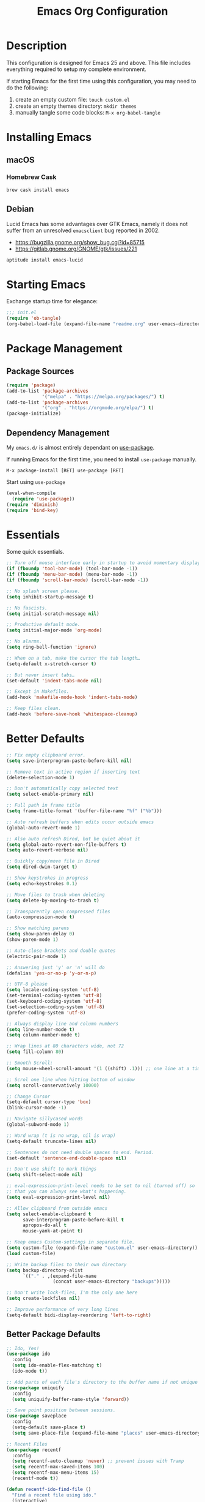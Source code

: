 #+TITLE: Emacs Org Configuration
#+OPTIONS: ':true *:true num:nil
* Description
  This configuration is designed for Emacs 25 and above. This file
  includes everything required to setup my complete environment.

  If starting Emacs for the first time using this configuration, you
  may need to do the following:
  1. create an empty custom file: =touch custom.el=
  2. create an empty themes directory: =mkdir themes=
  3. manually tangle some code blocks: =M-x org-babel-tangle=

  [[file:screenshot.png]]

* Installing Emacs
** macOS
*** Homebrew Cask
    #+BEGIN_SRC sh
      brew cask install emacs
    #+END_SRC

** Debian
   Lucid Emacs has some advantages over GTK Emacs, namely it does
   not suffer from an unresolved =emacsclient= bug reported in 2002.
   - [[https://bugzilla.gnome.org/show_bug.cgi?id=85715]]
   - [[https://gitlab.gnome.org/GNOME/gtk/issues/221]]

   #+BEGIN_SRC sh
     aptitude install emacs-lucid
   #+END_SRC

* Starting Emacs
  Exchange startup time for elegance:
  #+BEGIN_SRC emacs-lisp :tangle init.el
    ;;; init.el
    (require 'ob-tangle)
    (org-babel-load-file (expand-file-name "readme.org" user-emacs-directory))
  #+END_SRC

* Package Management
** Package Sources
   #+BEGIN_SRC emacs-lisp
     (require 'package)
     (add-to-list 'package-archives
                  '("melpa" . "https://melpa.org/packages/") t)
     (add-to-list 'package-archives
                  '("org" . "https://orgmode.org/elpa/") t)
     (package-initialize)
   #+END_SRC

** Dependency Management
   My =emacs.d/= is almost entirely dependant on [[https://github.com/jwiegley/use-package][use-package]].

   If running Emacs for the first time, you need to install =use-package= manually.
   #+BEGIN_SRC text
     M-x package-install [RET] use-package [RET]
   #+END_SRC

   Start using =use-package=
   #+BEGIN_SRC emacs-lisp
  (eval-when-compile
    (require 'use-package))
  (require 'diminish)
  (require 'bind-key)
   #+END_SRC

* Essentials
  Some quick essentials.
  #+BEGIN_SRC emacs-lisp
    ;; Turn off mouse interface early in startup to avoid momentary display.
    (if (fboundp 'tool-bar-mode) (tool-bar-mode -1))
    (if (fboundp 'menu-bar-mode) (menu-bar-mode -1))
    (if (fboundp 'scroll-bar-mode) (scroll-bar-mode -1))

    ;; No splash screen please.
    (setq inhibit-startup-message t)

    ;; No fascists.
    (setq initial-scratch-message nil)

    ;; Productive default mode.
    (setq initial-major-mode 'org-mode)

    ;; No alarms.
    (setq ring-bell-function 'ignore)

    ;; When on a tab, make the cursor the tab length…
    (setq-default x-stretch-cursor t)

    ;; But never insert tabs…
    (set-default 'indent-tabs-mode nil)

    ;; Except in Makefiles.
    (add-hook 'makefile-mode-hook 'indent-tabs-mode)

    ;; Keep files clean.
    (add-hook 'before-save-hook 'whitespace-cleanup)
  #+END_SRC

* Better Defaults
  #+BEGIN_SRC emacs-lisp
    ;; Fix empty clipboard error.
    (setq save-interprogram-paste-before-kill nil)

    ;; Remove text in active region if inserting text
    (delete-selection-mode 1)

    ;; Don't automatically copy selected text
    (setq select-enable-primary nil)

    ;; Full path in frame title
    (setq frame-title-format '(buffer-file-name "%f" ("%b")))

    ;; Auto refresh buffers when edits occur outside emacs
    (global-auto-revert-mode 1)

    ;; Also auto refresh Dired, but be quiet about it
    (setq global-auto-revert-non-file-buffers t)
    (setq auto-revert-verbose nil)

    ;; Quickly copy/move file in Dired
    (setq dired-dwim-target t)

    ;; Show keystrokes in progress
    (setq echo-keystrokes 0.1)

    ;; Move files to trash when deleting
    (setq delete-by-moving-to-trash t)

    ;; Transparently open compressed files
    (auto-compression-mode t)

    ;; Show matching parens
    (setq show-paren-delay 0)
    (show-paren-mode 1)

    ;; Auto-close brackets and double quotes
    (electric-pair-mode 1)

    ;; Answering just 'y' or 'n' will do
    (defalias 'yes-or-no-p 'y-or-n-p)

    ;; UTF-8 please
    (setq locale-coding-system 'utf-8)
    (set-terminal-coding-system 'utf-8)
    (set-keyboard-coding-system 'utf-8)
    (set-selection-coding-system 'utf-8)
    (prefer-coding-system 'utf-8)

    ;; Always display line and column numbers
    (setq line-number-mode t)
    (setq column-number-mode t)

    ;; Wrap lines at 80 characters wide, not 72
    (setq fill-column 80)

    ;; Smooth Scroll:
    (setq mouse-wheel-scroll-amount '(1 ((shift) .1))) ;; one line at a time

    ;; Scrol one line when hitting bottom of window
    (setq scroll-conservatively 10000)

    ;; Change Cursor
    (setq-default cursor-type 'box)
    (blink-cursor-mode -1)

    ;; Navigate sillycased words
    (global-subword-mode 1)

    ;; Word wrap (t is no wrap, nil is wrap)
    (setq-default truncate-lines nil)

    ;; Sentences do not need double spaces to end. Period.
    (set-default 'sentence-end-double-space nil)

    ;; Don't use shift to mark things
    (setq shift-select-mode nil)

    ;; eval-expression-print-level needs to be set to nil (turned off) so
    ;; that you can always see what's happening.
    (setq eval-expression-print-level nil)

    ;; Allow clipboard from outside emacs
    (setq select-enable-clipboard t
          save-interprogram-paste-before-kill t
          apropos-do-all t
          mouse-yank-at-point t)

    ;; Keep emacs Custom-settings in separate file.
    (setq custom-file (expand-file-name "custom.el" user-emacs-directory))
    (load custom-file)

    ;; Write backup files to their own directory
    (setq backup-directory-alist
          `(("." . ,(expand-file-name
                     (concat user-emacs-directory "backups")))))

    ;; Don't write lock-files, I'm the only one here
    (setq create-lockfiles nil)

    ;; Improve performance of very long lines
    (setq-default bidi-display-reordering 'left-to-right)
  #+END_SRC
** Better Package Defaults
   #+BEGIN_SRC emacs-lisp
  ;; Ido, Yes!
  (use-package ido
    :config
    (setq ido-enable-flex-matching t)
    (ido-mode t))

  ;; Add parts of each file's directory to the buffer name if not unique
  (use-package uniquify
    :config
    (setq uniquify-buffer-name-style 'forward))

  ;; Save point position between sessions.
  (use-package saveplace
    :config
    (setq-default save-place t)
    (setq save-place-file (expand-file-name "places" user-emacs-directory)))

  ;; Recent Files
  (use-package recentf
    :config
    (setq recentf-auto-cleanup 'never) ;; prevent issues with Tramp
    (setq recentf-max-saved-items 100)
    (setq recentf-max-menu-items 15)
    (recentf-mode t))

  (defun recentf-ido-find-file ()
    "Find a recent file using ido."
    (interactive)
    (let ((file (ido-completing-read "Choose recent file: " recentf-list nil t)))
      (when file
        (find-file file))))
   #+END_SRC

* Keybindings
** Dvorak
   Since I use the Dvorak keyboard layout, I have made some changes to the
   default key bindings so that Emacs is more comfortable to use.

   Mainly, switching =C-x= and =M-x= to =C-t= and =M-t=.

   #+BEGIN_SRC emacs-lisp
     ;; Make a minor mode for dvorak key swap
     ;; For now just use for C-x, later use for all swaps.
     (defvar my/dvorak-keys-minor-mode-map (make-keymap) "my dvorak keymap.")

     (define-minor-mode my/dvorak-keys-minor-mode
       "A minor mode so that my key settings override any major modes."
       t " my/dvorak-keys" 'my/dvorak-keys-minor-mode-map)

     ;; enable the minor-mode
     (my/dvorak-keys-minor-mode 1)
     (diminish 'my/dvorak-keys-minor-mode)

     ;; 'C-x' has been switced to 'C-t' for ease of Dvorak use.
     ;; The other option is to assign ctl-x-map to a single key
     (bind-key "C-t" ctl-x-map)
     (global-unset-key (kbd "C-t C-t"))

     ;; Make C-x work as previous C-t binding
     (bind-key "C-x" 'transpose-chars my/dvorak-keys-minor-mode-map)

     ;; Make M-x work as previous M-t binding
     (bind-key "M-x" 'transpose-words my/dvorak-keys-minor-mode-map)

     ;; Make M-t work as previous M-x binding
     (global-set-key (kbd "M-t") 'execute-extended-command)

     (bind-key "C-t C-b" 'ido-switch-buffer my/dvorak-keys-minor-mode-map)
     (bind-key "C-t f" 'recentf-ido-find-file my/dvorak-keys-minor-mode-map)
   #+END_SRC

** Exiting
   I don't like to quit Emacs on accident, and I find closing frames more useful.

   #+BEGIN_SRC emacs-lisp
     ;; The mnemonic is C-t REALLY QUIT
     (bind-key "C-t r q" 'save-buffers-kill-terminal my/dvorak-keys-minor-mode-map)
     (bind-key "C-t C-c" 'delete-frame my/dvorak-keys-minor-mode-map)
   #+END_SRC

** Improvements
   #+BEGIN_SRC emacs-lisp
     ;; Undo!
     (bind-keys*
      ("C-z" . undo)
      ("M-z" . undo))

     ;; Home and End Keys:
     (bind-key "<home>" 'move-beginning-of-line)
     (bind-key "<end>" 'move-end-of-line)

     ;; Symbol completion
     (bind-key "M-/" 'hippie-expand)

     ;; Set Regexp Alignment
     (bind-key "C-t a r" 'align-regexp my/dvorak-keys-minor-mode-map)

     ;; Window Navigation
     (bind-key "M-o" 'other-window)

     ;; Window resizing
     (bind-key "M-s-<left>" 'shrink-window-horizontally)
     (bind-key "M-s-<right>" 'enlarge-window-horizontally)
     (bind-key "M-s-<down>" 'shrink-window)
     (bind-key "M-s-<up>" 'enlarge-window)

     ;; Window splitting
     (bind-key "M-0" 'delete-window)
     (bind-key "M-1" 'delete-other-windows)
     (bind-key "M-2" 'split-window-vertically)
     (bind-key "M-3" 'split-window-horizontally)
     (bind-key "M-=" 'balance-windows)

     ;; More parity with readline
     (bind-key "C-h" 'backward-delete-char) ; help is still available with M-x describe-<function|variable|key>
     (bind-key "C-w" 'my/backward-kill-word)

     (defun my/backward-kill-word (&optional arg)
       "kill active region or one word backward"
       (interactive "p")
       (if (region-active-p)
           (kill-region (region-beginning) (region-end))
         (backward-kill-word arg)))
   #+END_SRC

** Unbind keys
   Sometimes there are system keybindings that get in the way and will be used later.

   #+BEGIN_SRC emacs-lisp
     (dolist (keys '("<M-up>" "<M-down>" "<s-left>" "<s-right>"
                     "s-c" "s-v" "s-x" "s-v" "s-q" "s-s" "s-w"
                     "s-a" "s-o" "s-n" "s-p" "s-k" "s-u" "s-m"
                     "s-f" "s-z" "s-g" "s-d" "s-," "s-:" "s-e"
                     "s-t" "C-z" "C-/" "C-\\"))
       (global-unset-key (kbd keys)))
   #+END_SRC

* Appearance
** Themes
   - =M-x load-theme=
   - =M-x disable-theme=
   - =M-x customize-create-theme=

   #+BEGIN_SRC emacs-lisp
       (setq custom-theme-directory (concat user-emacs-directory "themes/"))
       (load-theme 'stoneware t)
   #+END_SRC

*** Stoneware
    Stoneware is a bare-bones Emacs theme I came up with designed to
    respect the default colors as much as possible. It borrows from
    the ideas expressed in other color schemes such as [[https://ethanschoonover.com/solarized/][Solarized]] and
    [[https://github.com/robertmeta/nofrils][nofrils]], as well as the [[http://acme.cat-v.org/][ACME]] editor from Plan 9.

    However, some packages set their own styles instead of inheriting
    from the standard =font-lock-faces=, in which case I will usually
    make adjustments with =M-x customize-face= rather than including
    edge-cases in the theme itself.

    This theme gets written to disk when Emacs starts up.
    #+BEGIN_SRC emacs-lisp :tangle ./themes/stoneware-theme.el
      (deftheme stoneware
        "A small theme inspired by the ACME editor from Plan 9.")

      ;;; color pallet in the style of base16
      (let ((base00 "#fdf6e3")  ; default background
            (base01 "#fbeecb")  ; lighter background
            (base02 "#d6d6d6")  ; selection background
            (base03 "#f8df9c")  ; line highlighting
            (base04 "#5c5c5c")  ; dark foreground
            (base05 "#000000")  ; default foreground
            (base06 "#a3a3a3")) ; light foreground

        (custom-theme-set-faces
         'stoneware

         `(default             ((t (:foreground ,base05 :background ,base00))))
         `(cursor              ((t (:foreground ,base00 :background ,base05))))
         `(region              ((t (:background ,base02))))
         `(highlight           ((t (:background ,base03))))
         `(shadow              ((t :foreground ,base04)))
         `(fringe              ((t (:background ,base00))))
         `(secondary-selection ((t :background ,base03)))
         `(minibuffer-prompt   ((t (:foreground ,base05))))
         `(mode-line           ((t (:foreground ,base05 :background ,base02 :box nil))))
         `(mode-line-buffer-id ((t :weight bold)))
         `(mode-line-inactive  ((t (:foreground ,base06 :background ,base01 :box nil))))
         `(line-number         ((t (:foreground ,base06))))

      ;; enable minimal syntax highlighting
         '(font-lock-builtin-face ((t (:weight bold))))
         '(font-lock-string-face  ((t (:weight bold :slant normal))))
         `(font-lock-comment-face ((t (:foreground ,base04))))

      ;;; disable unwanted styles
         '(font-lock-constant-face      ((t nil)))
         '(font-lock-function-name-face ((t nil)))
         '(font-lock-keyword-face       ((t nil)))
         '(font-lock-negation-char-face ((t nil)))
         '(font-lock-type-face          ((t nil)))
         '(font-lock-variable-name-face ((t nil)))))

      (provide-theme 'stoneware)
    #+END_SRC

** Mode Line
   #+BEGIN_SRC emacs-lisp
     (setq display-time-day-and-date t
           display-time-format "%a %b %d %R"
           display-time-interval 60
           display-time-default-load-average nil)
     (display-time)
   #+END_SRC

** Default Font
   The easiest way to set the default font is to use the menu.
   1. =Options -> Set Default Font=
   2. =Options -> Save Options=

   Sometimes setting the font on startup has caused issues, but
   using an interactive function has been reliable.
   #+BEGIN_SRC emacs-lisp
     (defun my/default-emacs-font ()
       (interactive)
       (cond
        ((string-equal system-type "gnu/linux")
         (define-key special-event-map [config-changed-event] 'ignore) ; prevent GConf from interfering
         (set-frame-font "DejaVu Sans Mono 10" nil t))
        ((string-equal system-type "darwin")
         (set-frame-font "Menlo 12" nil t))))
   #+END_SRC

** Line Numbers
   Emacs 26 finally makes displaying line numbers reasonable. You can
   customize how they look with =M-x customize-face RET line-number=.
   Relative line numbers are also supported.
   #+BEGIN_SRC emacs-lisp
     (when (version<= "26.0.50" emacs-version)
       (global-display-line-numbers-mode t))
   #+END_SRC

* Major Modes
** Org
   #+BEGIN_QUOTE
   Org mode is for keeping notes, maintaining TODO lists, planning
   projects, and authoring documents with a fast and effective plain-text
   system.
   #+END_QUOTE

   #+BEGIN_SRC emacs-lisp
     (use-package ob-core)
     (use-package ox-md)
     (use-package ox-latex)
     (use-package ox-beamer)

     (use-package org
       :requires (ob-core ox-md ox-latex ox-beamer)
       :ensure t
       :commands (org-babel-do-load-languages org-demote-subtree org-promote-subtree)
       :bind(:map org-mode-map
                  ("<M-right>" . org-demote-subtree)
                  ("<M-left>" . org-promote-subtree))
       :config
       ;; Essential Settings
       (setq org-src-fontify-natively t)
       (setq org-log-done 'time)
       (setq org-html-doctype "html5")
       (setq org-export-headline-levels 6)
       (setq org-export-with-smart-quotes t)

       ;; Custom TODO keywords
       (setq org-todo-keywords
             '((sequence "TODO(t)" "NOW(n@/!)" "|" "DONE(d!)" "CANCELED(c@)")))

       ;; setup org-capture
       ;; `M-x org-capture' to add notes. `C-u M-x org-capture' to visit file
       (setq org-capture-templates
             `(("t" "Tasks" entry (file+headline ,(concat org-directory "/todo.org") "Tasks")
                "* TODO %?\n %U\n  %i\n  %a")
               ("n" "Notes" entry (file ,(concat org-directory "/notes.org"))
                "* %?\n %i\n")))

       ;; Set up babel source-block execution
       (org-babel-do-load-languages
        'org-babel-load-languages
        '((emacs-lisp . t)
          (python . t)
          (haskell . t)
          (C . t)))

       ;; Set up latex
       (setq org-export-with-LaTeX-fragments t)
       (setq org-preview-latex-default-process 'imagemagick)

       ;; local variable for keeping track of pdf-process options
       (setq pdf-processp nil)

       ;; Prevent Weird LaTeX class issue
       (unless (boundp 'org-latex-classes)
         (setq org-latex-classes nil))
       (add-to-list 'org-latex-classes
                    '("per-file-class"
                      "\\documentclass{article}
                           [NO-DEFAULT-PACKAGES]
                           [EXTRA]"))

       (defun toggle-org-latex-pdf-process ()
         "Change org-latex-pdf-process variable.

         Toggle from using latexmk or pdflatex. LaTeX-Mk handles BibTeX,
         but opens a new PDF every-time."
         (interactive)
         (if pdf-processp
             ;; LaTeX-Mk for BibTex
             (progn
               (setq pdf-processp nil)
               (setq org-latex-pdf-process
                     '("latexmk -pdflatex='pdflatex -shell-escape -interaction nonstopmode -output-directory %o %f' -gg -pdf -bibtex-cond -f %f"))
               (message "org-latex-pdf-process: latexmk"))
           ;; Plain LaTeX export
           (progn
             (setq pdf-processp t)
             (setq org-latex-pdf-process
                   '("xelatex -shell-escape -interaction nonstopmode -output-directory %o %f"))
             (message "org-latex-pdf-process: xelatex")))))
   #+END_SRC

*** Evaluate Code Blocks on Remote Machines
    #+BEGIN_SRC emacs-lisp
  (defun org-babel-temp-file (prefix &optional suffix)
    "Create a temporary file in the `org-babel-temporary-directory'.
      Passes PREFIX and SUFFIX directly to `make-temp-file' with
      the value of `temporary-file-directory' temporarily set to
      the value of `org-babel-temporary-directory'."
    (if (file-remote-p default-directory)
        (let ((prefix
               ;; We cannot use `temporary-file-directory' as local part
               ;; on the remote host, because it might be another OS
               ;; there.  So we assume "/tmp", which ought to exist on
               ;; relevant architectures.
               (concat (file-remote-p default-directory)
                       ;; REPLACE temporary-file-directory with /tmp:
                       (expand-file-name prefix "/tmp/"))))
          (make-temp-file prefix nil suffix))
      (let ((temporary-file-directory
             (or (and (boundp 'org-babel-temporary-directory)
                      (file-exists-p org-babel-temporary-directory)
                      org-babel-temporary-directory)
                 temporary-file-directory)))
        (make-temp-file prefix nil suffix))))
    #+END_SRC

** C-Family
   #+BEGIN_SRC emacs-lisp
  ;; Use One True Brace Style (K&R style indentation)
  (setq c-default-style "k&r"
        c-basic-offset 4)

  ;; Use C-Mode for CUDA
  (add-to-list 'auto-mode-alist '("\\.cu\\'" . c-mode))
   #+END_SRC

** Python
   A couple helpful =python= packages to give us autocompletion and
   error checking.

   #+BEGIN_SRC sh
     aptitude install python-virtualenv pipenv
     pip3 install jedi flake8 black
   #+END_SRC

   #+BEGIN_SRC emacs-lisp
     (use-package python
       :config
       (setq python-shell-interpreter "python3")
       (setq python-environment-virtualenv
             (append python-environment-virtualenv
                     '("--python" "/usr/bin/python3"))))

     (use-package blacken
       :ensure t
       :hook ((python-mode . blacken-mode)))

     (use-package jedi
       :ensure t
       :config
       (setq jedi:use-shortcuts t))
   #+END_SRC

   For jump-to-definition and auto-completion, you can use
   =jedi-mode=. I prefer to start the jedi server only when I need it.
   1. =M-x jedi:install-server=
   2. =M-x jedi-mode=
   3. =jedi:goto-definition=

** Ruby
   #+BEGIN_SRC emacs-lisp
  (use-package ruby-mode
    :ensure t
    :config
    (setq ruby-align-to-stmt-keywords nil)
    (setq ruby-insert-encoding-magic-comment nil))
   #+END_SRC

*** Rails
    #+BEGIN_SRC emacs-lisp
  (defun open-rails-spec-from-file()
    "Jump to a Ruby on Rails spec if it exists"
    (interactive)
    (rails-jump-between-files "\\." "_spec." "/app/" "/spec/"))

  (defun open-rails-file-from-spec()
    "Jump from a Ruby on Rails spec to the described class"
    (interactive)
    (rails-jump-between-files "_spec\\." "." "/spec/" "/app/"))

  (defun rails-jump-between-files(pattern string dir-a dir-b)
    "substitute `pattern` in `string` to jump between files"
    (let* ((file-path (buffer-file-name))
           (file-base (file-name-nondirectory file-path))
           (jump-base (replace-regexp-in-string  pattern string file-base))
           (jump-file-base (replace-regexp-in-string file-base jump-base file-path))
           (jump-file-path (replace-regexp-in-string dir-a dir-b jump-file-base))
           (fmt-jump-file (file-relative-name jump-file-path
                                              (locate-dominating-file jump-file-path ".git"))))

      (if (file-exists-p jump-file-path)
          (find-file jump-file-path)
        (message (concat "no such file: " fmt-jump-file)))))

    #+END_SRC
** Web Mode
   [[http://web-mode.org/][web-mode]] is the greatest.

   - =C-c C-f=: folds html tags
   - =C-c C-n=: moves between the start / end tag
   - =C-c C-w=: shows problematic white-space

   #+BEGIN_SRC emacs-lisp
     (use-package web-mode
       :ensure t
       :mode ("\\.html\\'" "\\.php\\'" "\\.vue\\'")
       :config
       (add-to-list 'web-mode-comment-formats '("javascript" . "//"))
       (setq web-mode-markup-indent-offset 2)
       (setq web-mode-css-indent-offset 2)
       (setq web-mode-code-indent-offset 2)
       (setq web-mode-style-padding 0)
       (setq web-mode-script-padding 0))
   #+END_SRC

** Emmet
   [[http://emmet.io/][Emmet]] is supper cool, and [[https://github.com/smihica/emmet-mode][emmet-mode]] brings support to Emacs.

   #+BEGIN_SRC emacs-lisp
  (use-package emmet-mode
    :ensure t
    :commands (emmet-expand-line emmet-expand)
    :bind (:map emmet-mode-keymap
                ("C-j" . emmet-expand-line)
                ("<C-return>" . emmet-expand))
    :config
    (setq emmet-indentation 2)
    (defadvice emmet-preview-accept (after expand-and-fontify activate)
      "Update the font-face after an emmet expantion."
      (font-lock-flush))
    :hook ((sgml-mode . emmet-mode)
           (web-mode . emmet-mode)
           (css-mode . emmet-mode)))
   #+END_SRC

** CSS
   #+BEGIN_SRC emacs-lisp
  (use-package css-mode
    :mode ("\\css\\'" "\\.scss\\'" "\\.sass\\'")
    :config
    (setq css-indent-offset 2))
   #+END_SRC

** HAML
   #+BEGIN_SRC emacs-lisp
  (use-package haml-mode
    :ensure t
    :mode ("\\.haml\\'"))
   #+END_SRC

** JavaScript
   [[https://github.com/mooz/js2-mode][js2-mode]] provides better js editing and ECMAScript 2015 support.

   #+BEGIN_SRC emacs-lisp
  (use-package js2-mode
    :ensure t
    :mode ("\\.js\\'")
    :interpreter "node"
    :config
    (setq js-indent-level 2)
    (setq js2-global-externs '("JSON" "jest" "describe" "it" "expect" "beforeEach" "beforeAll" "afterEach" "afterAll")))
   #+END_SRC

   #+BEGIN_SRC emacs-lisp
  (use-package coffee-mode
    :ensure t
    :mode ("\\.coffee\\'")
    :config (setq coffee-tab-width 2))
   #+END_SRC

   #+BEGIN_SRC emacs-lisp
  (use-package angular-mode
    :ensure t
    :config (setq js-indent-level 2))
   #+END_SRC

   Run =eslint --fix=
   #+BEGIN_SRC emacs-lisp
  (defun eslint-fix-file ()
    (interactive)
    (add-node-modules-path)
    (message (concat "eslint --fix " (buffer-file-name)))
    (call-process "eslint" nil 0 nil "--fix" (buffer-file-name))
    (revert-buffer t t))
   #+END_SRC

** JSON
   #+BEGIN_SRC emacs-lisp
  (use-package json-mode
    :ensure t)
   #+END_SRC

** Haskell
   #+BEGIN_SRC emacs-lisp
  (use-package haskell-mode
    :ensure t
    :config
    (setq haskell-font-lock-symbols t)
    :hook ((haskell-mode . turn-on-haskell-doc-mode)
           (haskell-mode . turn-on-haskell-indent)
           (haskell-mode . interactive-haskell-mode)))
   #+END_SRC

** Rust
   #+BEGIN_SRC emacs-lisp
  (use-package rust-mode)
   #+END_SRC

** Go
   #+BEGIN_SRC sh
   go get -u golang.org/x/tools/cmd/goimports
   go get -u github.com/mdempsky/gocode
   go get -u github.com/rogpeppe/godef
   #+END_SRC

   #+BEGIN_SRC emacs-lisp
     (use-package go-eldoc
       :ensure t
       :hook ((go-mode . go-eldoc-setup)))

     (use-package company-go
       :ensure t
       :config
       (add-to-list 'company-backends 'company-go))

     (use-package go-mode
       :ensure t
       :bind (:map go-mode-map
                   ("M-." . godef-jump))
       :config
       (defun my/go-mode-hook ()
         (setq gofmt-command "goimports")
         (add-hook 'before-save-hook 'gofmt-before-save)
         (setq-default indent-tabs-mode nil)
         (setq-default tab-width 4)
         (setq-default indent-line-function 'insert-tab))
       :hook ((go-mode . my/go-mode-hook)))
   #+END_SRC

** ProtoBuf
   #+BEGIN_SRC emacs-lisp
  (use-package protobuf-mode
    :ensure t)
   #+END_SRC

** LISP
   [[https://github.com/roswell/roswell][Roswell]] is a complete Common Lisp environment setup utility.

   #+BEGIN_SRC emacs-lisp
  (use-package slime
    :ensure t
    :commands (slime-eval-last-expression)
    :bind (:map slime-mode-map
                ("C-t C-e" . slime-eval-last-expression))
    :config
    (setq inferior-lisp-program "ros -Q run")
    (setf slime-default-lisp 'roswell)
    (setf slime-lisp-implementations
          `((sbcl    ("sbcl" "--dynamic-space-size" "2000"))
            (roswell ("ros" "-Q" "run")))))
   #+END_SRC

** Scheme / Geiser
   #+BEGIN_SRC emacs-lisp
  (use-package geiser
    :ensure t
    :commands (geiser-eval-last-sexp)
    :bind (:map geiser-mode-map
                ("C-c C-c" . geiser-eval-last-sexp))
    :config
    (setq geiser-racket-binary "/usr/bin/racket")
    (setq geiser-guile-binary "/usr/bin/guile"))
   #+END_SRC

** LaTeX
   - Install [[http://www.tug.org/mactex/index.html][MacTex]] or [[http://www.tug.org/mactex/morepackages.html][BasicTex]]

   - Install ImageMagick, Pygments, and extra LaTeX packages.
   #+BEGIN_SRC sh
  tlmgr install minted wrapfig ulem marvosym wasysym ifplatform collection-fontsrecommended cancel latexmk
   #+END_SRC

** YAML
   #+BEGIN_SRC emacs-lisp
  (use-package yaml-mode
    :ensure t)
   #+END_SRC

** Markdown
   #+BEGIN_SRC emacs-lisp
  (use-package markdown-mode
    :ensure t)
   #+END_SRC

** Magit
   [[https://github.com/magit/magit][Magit]] is the ultimate =git= interface for Emacs.

   #+BEGIN_SRC emacs-lisp
  (use-package magit
    :ensure t
    :commands (magit-section-toggle)
    :diminish magit-auto-revert-mode
    :bind (:map magit-mode-map
                ("<tab>" . magit-section-toggle)))
   #+END_SRC

** Ediff
   Emacs diff tool. Can be activated from Magit by pressing =e= on a conflicting file.
   Use =n, p= to jump between conflicts and select changes to keep using =a, b=.
   #+BEGIN_SRC emacs-lisp
  (use-package ediff
    :config
    (setq ediff-split-window-function 'split-window-horizontally)
    (setq ediff-window-setup-function 'ediff-setup-windows-plain))
   #+END_SRC

** Fish Shell
   #+BEGIN_SRC emacs-lisp
  (use-package fish-mode
    :ensure t)
   #+END_SRC

** Dired
   [[http://www.emacswiki.org/emacs/DiredMode][Dired]] is a powerful file manager.

   #+BEGIN_SRC emacs-lisp
  (use-package dired-x ; Enable some nice dired features
    :config
    ;; Omit hidden files by default (C-x M-o to show them)
    (setq-default dired-omit-files-p t)
    (setq dired-omit-files (concat dired-omit-files "\\|^\\..+$")
          dired-omit-verbose nil)
    :hook ((dired-after-readin . hl-line-mode)))
   #+END_SRC

** Ibuffer
   [[https://github.com/purcell/ibuffer-vc/blob/master/ibuffer-vc.el][ibuffer-vc]] is a small enhancement to ibuffer that groups buffers by project.

   #+BEGIN_SRC emacs-lisp
  (use-package ibuffer-vc
    :ensure t
    :config
    (ibuffer-project-refresh t)
    :hook ((ibuffer-mode . hl-line-mode)))
   #+END_SRC

** Eshell
   #+BEGIN_SRC emacs-lisp
     (put 'erase-buffer 'disabled nil)

     (defun eshell/clear ()
       (interactive)
       (let ((inhibit-read-only t))
         (erase-buffer)))

     ;; Nice fish shell style
     (defun fish-path (path max-len)
       "Return a potentially trimmed-down version of the directory PATH, replacing
     parent directories with their initial characters to try to get the character
     length of PATH (sans directory slashes) down to MAX-LEN."
       (let* ((components (split-string (abbreviate-file-name path) "/"))
              (len (+ (1- (length components))
                      (cl-reduce '+ components :key 'length)))
              (str ""))
         (while (and (> len max-len)
                     (cdr components))
           (setq str (concat str
                             (cond ((= 0 (length (car components))) "/")
                                   ((= 1 (length (car components)))
                                    (concat (car components) "/"))
                                   (t
                                    (if (string= "."
                                                 (string (elt (car components) 0)))
                                        (concat (substring (car components) 0 2)
                                                "/")
                                      (string (elt (car components) 0) ?/)))))
                 len (- len (1- (length (car components))))
                 components (cdr components)))
         (concat str (cl-reduce (lambda (a b) (concat a "/" b)) components))))

     (defun fish-eshell-prompt-function ()
       (concat (concat (fish-path (eshell/pwd) 40) "\n")
               (if (= (user-uid) 0) " # " " $ ")))

     ;; set multiline prompt
     (setq-default eshell-prompt-regexp "^[:space:][#\\|$][:space:]"
                   eshell-prompt-function
                   'fish-eshell-prompt-function)
   #+END_SRC

** ERC
   Emacs IRC Client
   #+BEGIN_SRC emacs-lisp
  (use-package erc
    :config
    (setq erc-track-enable-keybindings nil)
    :hook ((erc-mode . flyspell-mode)))
   #+END_SRC

** Ledger
   [[http://ledger-cli.org/][Ledger]] is a powerful, double-entry accounting system that is accessed
   from the UNIX command-line.

   #+BEGIN_SRC emacs-lisp
  (use-package ledger-mode
    :init
    (add-to-list 'auto-mode-alist '("\\.ledger$" . ledger-mode)))
   #+END_SRC

** Write Room
   A distraction free writing environment.
   #+BEGIN_SRC emacs-lisp
  (use-package writeroom-mode
    :ensure t)
   #+END_SRC

** PDF Tools
   Comprehensive PDF viewer and annotation tool.
   - =M-x pdf-tools-install= for initial setup
   - =C-c C-a h= to highlight selected text
   - =+=, =-=, =0= for zoom and reset view

   #+BEGIN_SRC emacs-lisp
  (use-package pdf-tools
    :ensure t
    :pin manual ;; don't reinstall when package updates
    :config
    (setq-default pdf-view-display-size 'fit-page)
    (setq pdf-annot-activate-created-annotations t))
   #+END_SRC

* Minor Modes
** Smex
   [[https://github.com/nonsequitur/smex][Smex]] brings ido searching to =M-x=.

   #+BEGIN_SRC emacs-lisp
  (use-package smex
    :ensure t
    :commands (smex smex-major-mode-commands execute-extended-command)
    :bind (("M-t" . smex)
           ("M-T" . smex-major-mode-commands)
           ;; This is old M-t.
           ("C-c C-c M-t" . execute-extended-command)))
   #+END_SRC

** Company
   [[http://company-mode.github.io/][Company]] is a text completion framework for Emacs. It stands for "complete anything".
   #+BEGIN_SRC emacs-lisp
  (use-package company
    :ensure t
    ;; :diminish ""
    :config
    (global-company-mode 1))
   #+END_SRC

** Ace Jump Mode (Avy)
   See also [[https://github.com/abo-abo/ace-window][ace-window]] and [[https://github.com/abo-abo/avy][avy]].

   #+BEGIN_SRC emacs-lisp
  (use-package avy
    :ensure t
    :bind (("M-s" . avy-goto-word-1)))
   #+END_SRC

** fzf
   [[https://github.com/junegunn/fzf][fzf]] is a general purpose fuzzy finder.

   - =M-x fzf-git=: filter across files in project
   - =M-x fzf-git-grep=: filter results of =git grep=
   #+BEGIN_SRC emacs-lisp
     (use-package fzf
       :ensure t
       :bind (("C-M-f" . fzf-git-files)))
   #+END_SRC

** Silver Searcher
   [[https://github.com/Wilfred/ag.el][ag.el]] is an Emacs front-end to [[https://github.com/ggreer/the_silver_searcher][ag]], "the silver searcher".
   #+BEGIN_SRC emacs-lisp
  (use-package ag
    :ensure t
    :config
    (setq ag-reuse-buffers t)
    (setq ag-reuse-window t)
    :hook ((ag-mode . hl-line-mode)))
   #+END_SRC

** Dumb-Jump
   [[https://github.com/jacktasia/dumb-jump][dumb-jump]] uses =ag= to try and jump to definitions.
   - =C-M-g= jump
   - =C-M-p= return

   #+BEGIN_SRC emacs-lisp
     (use-package dumb-jump
       :ensure t
       :commands (dumb-jump-go dumb-jump-back)
       ;; :diminish ""
       :bind (("C-M-g" . dumb-jump-go)
              ("C-M-b" . dumb-jump-back))
       :init
       (unbind-key "C-M-p" dumb-jump-mode-map)
       (unbind-key "C-M-q" dumb-jump-mode-map)
       :config
       (dumb-jump-mode))
   #+END_SRC

** Rainbow Mode
   =rainbow-mode= highlights color codes in a given buffer.
   #+BEGIN_SRC emacs-lisp
  (use-package rainbow-mode
    :ensure t
    ;; :diminish ""
    :hook ((web-mode . rainbow-mode)
           (css-mode . rainbow-mode)))
   #+END_SRC

** Flyspell
   Enable spell-checking in Emacs using [[http://aspell.net/][Aspell]]

   #+BEGIN_SRC emacs-lisp
  (use-package flyspell
    :ensure t
    ;; :diminish ""
    :config
    (setq flyspell-issue-welcome-flag nil)
    (setq flyspell-issue-message-flag nil)
    (setq flyspell-mark-duplications-flag nil)
    (setq-default ispell-program-name "aspell")
    (setq-default ispell-list-command "list")
    (define-key flyspell-mouse-map [down-mouse-3] 'flyspell-correct-word)
    (define-key flyspell-mouse-map [mouse-3] 'undefined)
    ;; (define-key flyspell-mode-map (kbd "C-;") nil)
    :hook ((text-mode . flyspell-mode)
           (org-mode . flyspell-mode)
           (prog-mode . flyspell-prog-mode)))
   #+END_SRC

*** Helpful Default Keybindings
    =C-.= corrects word at point.
    =C-,​= to jump to next misspelled word.

*** Tips / Tricks
    Underline misspelled words in red instead of the nasty default face.
    I have this in my theme instead since I like it so much.
    #+BEGIN_SRC text
  (custom-set-faces
   `(flyspell-incorrect ((t (:inherit nil :underline (:color "Red1" :style wave))))))
    #+END_SRC

    However, I do not want to highlight duplicate words.
    #+BEGIN_SRC text
(custom-set-faces
 '(flyspell-duplicate ((t nil))))
    #+END_SRC

** Flycheck
   [[https://github.com/flycheck/flycheck][Flycheck]] is a great modern syntax checker.
   #+BEGIN_SRC emacs-lisp
     (use-package flycheck
       :ensure t
       :commands (flycheck-add-mode)
       ;; :diminish ""
       :config
       (setq flycheck-indication-mode 'left-fringe)
       (setq-default flycheck-disabled-checkers '(emacs-lisp-checkdoc javascript-jshint))
       (flycheck-add-mode 'javascript-eslint 'js2-mode)
       (global-flycheck-mode 1))
   #+END_SRC

** Multiple Cursors
   [[https://github.com/emacsmirror/multiple-cursors][Multiple cursors]] can be handy.

   #+BEGIN_SRC emacs-lisp
  (use-package multiple-cursors
    :ensure t
    :commands (set-rectangular-region-anchor)
    :bind (("C-c C-SPC" . set-rectangular-region-anchor)))
   #+END_SRC

** Expand Region
   [[https://github.com/magnars/expand-region.el][Expand-region]] can make selections based on semantic units / delimiters
   like quotes, parens, or markup tags.

   #+BEGIN_SRC emacs-lisp
  (use-package expand-region
    :ensure t
    :commands (er/expand-region)
    :bind ("C-=" . er/expand-region))
   #+END_SRC

** Docker Tramp
   Connect to running docker containers
   #+BEGIN_SRC emacs-lisp
  (use-package docker-tramp
    :ensure t
    :config
    (setq docker-tramp-use-names t))
   #+END_SRC

** Skeleton Mode
   [[http://www.emacswiki.org/emacs/SkeletonMode][Skeleton mode]] provides a way to define =elisp= functions that evaluate
   into dynamic / static templates.

   #+BEGIN_SRC emacs-lisp
     ;; Global
     (defun insert-date (str)
       "Insert current date in ISO 8601.
         Typing 'v' will insert the current date verbosely.
         Typing 't' will append the time in H:M:S to either format."
       (interactive "sType (v) for verbose date | (t) for time: ")
       (if (string-match-p "v" str)
           (insert (format-time-string "%B %e, %Y"))
         (insert (format-time-string "%Y-%m-%d")))
       (when (string-match-p "t" str)
         (insert (format-time-string " %T"))))

     (define-skeleton insert-iso-date-skeleton
       "Skeleton wrapper for INSERT-DATE"
       "ISO Date"
       '(insert-date ""))

     (define-skeleton insert-verbose-date-skeleton
       "Skeleton wrapper for INSERT-DATE"
       "Verbose Date"
       '(insert-date "v"))

     ;; C
     (define-skeleton c-skeleton-hello
       "Inserts a simple 'hello-world' program in C."
       "Name: "
       "#include<stdio.h>\n\n"
       "int main (int argc, char *argv[]) {\n"
       _  >"printf(\"%s\", \"Hello world.\\n\");\n"
       >"return 0;\n"
       "}\n")

     ;; Org
     (define-skeleton org-skeleton-header
       "Insert document headers."
       "Title: "
       "#+TITLE: " str | (buffer-name) "\n"
       "#+AUTHOR: " (user-full-name) "\n"
       "#+DATE: " (insert-date "v") "\n"
       "#+OPTIONS: ':true *:true toc:nil num:nil" _)

     (define-skeleton org-skeleton-latex-header
       "Insert document headers and essential LaTeX header options."
       "options"
       '(org-skeleton-header)
       "\n#+LaTeX_HEADER: \\renewcommand{\\thesection}{\\hspace*{-1.0em}}\n"
       "#+LaTeX_HEADER: \\renewcommand{\\thesubsection}{\\hspace*{-1.0em}}\n"
       "#+LaTeX_HEADER: \\setlength{\\parindent}{0pt}\n"
       "#+LaTeX_HEADER: \\usepackage[margin=1in]{geometry}\n" _)

     ;; LaTeX
     (define-skeleton latex-skeleton-begin
       "Insert a LaTeX BEGIN block."
       "Block type: "
       "\\begin{" str | "align*" "}\n" _ "\n\\end{" str | "align*" "}\n")

     ;; BibTeX
     (defun bibtex-insert-citation (str)
       "Insert a BibTeX citation.
       Begin by inserting the citation type, then call
       BIBTEX-SKELETON-CITATION to prompt for a label and insert the rest."
       (interactive "s(a)rticle | (b)ook | (c)ollection | (w)ebsite: ")
       (let ((type))
         (cond ((string-match-p "^a\\|rticle" str)
                (setq type "article"))
               ((string-match-p "^b\\|ook" str)
                (setq type "book"))
               ((string-match-p "^c\\|ollection" str)
                (setq type "incollection"))
               ((string-match-p "^w\\|ebsite" str)
                (setq type "misc")))
         (insert "@"type"{"))
       (bibtex-skeleton-citation))

     (define-skeleton bibtex-skeleton-citation
       "Insert the contents of a BibTeX citation starting with the label."
       "Label: "
       str | "label" ",\n"
       >"author     = \"\",\n"
       >"title      = \"\",\n"
       >"%journal   = \"\",\n"
       >"%booktitle = \"\",\n"
       >"%publisher = \"\",\n"
       >"%editor    = \"\",\n"
       >"%volume    = \"\",\n"
       >"%number    = \"\",\n"
       >"%series    = \"\",\n"
       >"%edition   = \"\",\n"
       >"%address   = \"\",\n"
       >"%type      = \"\",\n"
       >"%chapter   = \"\",\n"
       >"%pages     = \"\",\n"
       >"%year      = \"\",\n"
       >"%month     = \"\",\n"
       >"%url       = \"\",\n"
       >"note       = \"Accessed " '(insert-date "t") "\",\n"
       "},\n" _
       )

     (define-skeleton bibtex-skeleton-insert-citation
       "Skeleton wrapper for BIBTEX-INSERT-CITATION"
       "(a)rticle | (b)ook | (c)ollection | (w)ebsite: "
       "(bibtex-insert-citation \"" str "\")"_)

     ;; JavaScript
     (define-skeleton js-skeleton-jest
       "Inserts a test block for jest."
       "Name: "
       _"('', () => {\n"
       >"\n"
       "});\n")

     ;; Go
     (define-skeleton go-err-check
       "Go error check boilerplate"
       "Name: "
       "if err != nil {\n"
       > _"\n"
       "}\n")
   #+END_SRC

** Abbrev Mode
   [[http://www.emacswiki.org/emacs/AbbrevMode#toc6][Abbrev mode]] is a built-in tool that expands abbreviations (or evaluates =elisp=).
   Combining an =abbrev= expansion with a =skeleton= template is very powerful.
   Expansions can be either global or local to a specific major mode.

   #+BEGIN_SRC emacs-lisp
     ;; enable abbrev for all buffers
     (use-package abbrev
       :diminish ""
       :init
       (setq-default abbrev-mode t))

     ;; Abbrev Tables
     (define-abbrev-table 'global-abbrev-table
       '(
         ("8date" "" insert-iso-date-skeleton 0)
         ("8today" "" insert-verbose-date-skeleton 0)
         ))

     (define-abbrev-table 'c-mode-abbrev-table
       '(
         ("8hello" "" c-skeleton-hello 0)
         ))

     (define-abbrev-table 'org-mode-abbrev-table
       '(
         ("8header" "" org-skeleton-header 0)
         ("8lheader" "" org-skeleton-latex-header 0)
         ("8begin" "" latex-skeleton-begin 0)
         ))

     (define-abbrev-table 'bibtex-mode-abbrev-table
       '(
         ("8cite" "" bibtex-skeleton-insert-citation 0)
         ))

     (define-abbrev-table 'js2-mode-abbrev-table
       '(
         ("8jest" "" js-skeleton-jest 0)
         ))

     (define-abbrev-table 'go-mode-abbrev-table
       '(
         ("8err" "" go-err-check 0)
         ))

     ;; stop asking whether to save newly added abbrev when quitting emacs
     (setq save-abbrevs nil)
   #+END_SRC

** Git Link
   [[https://github.com/sshaw/git-link][git-link]] will open your web browser to a specific line or region of a file under source control.
   #+BEGIN_SRC emacs-lisp
     (use-package git-link
       :ensure t
       :config
       (setq git-link-open-in-browser t))
   #+END_SRC

**** Editing Abbrevs
     The easiest way to add or remove =abbrev= expansions is to
     =M-x edit-abbrevs=, =C-c C-c= to save, then =write-abbrev-file= to store.

* Custom Functions
** Move lines up or down
   #+BEGIN_SRC emacs-lisp
     (defun my/move-line-up ()
       (interactive)
       (transpose-lines 1)
       (previous-line 2))

     (defun my/move-line-down ()
       (interactive)
       (next-line 1)
       (transpose-lines 1)
       (previous-line 1))

     (bind-key "<s-up>" 'my/move-line-up)
     (bind-key "<s-down>" 'my/move-line-down)

   #+END_SRC

** Kill Region / Line
   With these in place, you can kill or copy the line point is on with a single keystroke:
   - =C-w= kills the current line
   - =M-w= copies the current line

   Note that if there is an active region, =kill-region= and =kill-ring-save=
   will continue to do what they normally do: Kill or copy it.
   #+BEGIN_SRC emacs-lisp
  (defadvice kill-region (before slick-cut activate compile)
    "When called interactively with no active region, kill a single
  line instead."
    (interactive
     (if mark-active
         (list (region-beginning) (region-end))
       (list (line-beginning-position) (line-beginning-position 2)))))

  (defadvice kill-ring-save (before slick-copy activate compile)
    "When called interactively with no active region, copy a single
  line instead."
    (interactive
     (if mark-active
         (list (region-beginning) (region-end))
       (message "Copied line")
       (list (line-beginning-position) (line-beginning-position 2)))))
   #+END_SRC
** Create new scratch buffer
   #+BEGIN_SRC emacs-lisp
  (defun create-scratch-buffer nil
    "create a new scratch buffer to work in. (could be *scratch* - *scratchX*)"
    (interactive)
    (let ((n 0)
          bufname)
      (while (progn
               (setq bufname (concat "*scratch"
                                     (if (= n 0) "" (int-to-string n))
                                     "*"))
               (setq n (1+ n))
               (get-buffer bufname)))
      (switch-to-buffer (get-buffer-create bufname))
      (text-mode)))
   #+END_SRC
** Toggle Window Split
   #+BEGIN_SRC emacs-lisp
  (defun toggle-window-split ()
    (interactive)
    (if (= (count-windows) 2)
        (let* ((this-win-buffer (window-buffer))
               (next-win-buffer (window-buffer (next-window)))
               (this-win-edges (window-edges (selected-window)))
               (next-win-edges (window-edges (next-window)))
               (this-win-2nd (not (and (<= (car this-win-edges)
                                          (car next-win-edges))
                                       (<= (cadr this-win-edges)
                                          (cadr next-win-edges)))))
               (splitter
                (if (= (car this-win-edges)
                       (car (window-edges (next-window))))
                    'split-window-horizontally
                  'split-window-vertically)))
          (delete-other-windows)
          (let ((first-win (selected-window)))
            (funcall splitter)
            (if this-win-2nd (other-window 1))
            (set-window-buffer (selected-window) this-win-buffer)
            (set-window-buffer (next-window) next-win-buffer)
            (select-window first-win)
            (if this-win-2nd (other-window 1))))))
   #+END_SRC
** Rotate Windows
   #+BEGIN_SRC emacs-lisp
  (defun rotate-windows ()
    "Rotate your windows"
    (interactive)
    (cond ((not (> (count-windows)1))
           (message "You can't rotate a single window!"))
          (t
           (setq i 1)
           (setq numWindows (count-windows))
           (while  (< i numWindows)
             (let* (
                    (w1 (elt (window-list) i))
                    (w2 (elt (window-list) (+ (% i numWindows) 1)))

                    (b1 (window-buffer w1))
                    (b2 (window-buffer w2))

                    (s1 (window-start w1))
                    (s2 (window-start w2))
                    )
               (set-window-buffer w1  b2)
               (set-window-buffer w2 b1)
               (set-window-start w1 s2)
               (set-window-start w2 s1)
               (setq i (1+ i)))))))
   #+END_SRC
** Cleanup Buffer
   #+BEGIN_SRC emacs-lisp
  (defun untabify-buffer ()
    (interactive)
    (untabify (point-min) (point-max)))

  (defun indent-buffer ()
    (interactive)
    (indent-region (point-min) (point-max)))

  (defun cleanup-buffer ()
    "Perform a bunch of operations on the whitespace content of a buffer.
  Including indent-buffer, which should not be called automatically on save."
    (interactive)
    (untabify-buffer)
    (delete-trailing-whitespace)
    (indent-buffer))
   #+END_SRC
** Rename Buffer & File
   #+BEGIN_SRC emacs-lisp
  (defun rename-current-buffer-file ()
    "Renames current buffer and file it is visiting."
    (interactive)
    (let ((name (buffer-name))
          (filename (buffer-file-name)))
      (if (not (and filename (file-exists-p filename)))
          (error "Buffer '%s' is not visiting a file!" name)
        (let ((new-name (read-file-name "New name: " filename)))
          (if (get-buffer new-name)
              (error "A buffer named '%s' already exists!" new-name)
            (rename-file filename new-name 1)
            (rename-buffer new-name)
            (set-visited-file-name new-name)
            (set-buffer-modified-p nil)
            (message "File '%s' successfully renamed to '%s'"
                     name (file-name-nondirectory new-name)))))))
   #+END_SRC
** Delete Buffer & File
   #+BEGIN_SRC emacs-lisp
  (defun delete-current-buffer-file ()
    "Removes file connected to current buffer and kills buffer."
    (interactive)
    (let ((filename (buffer-file-name))
          (buffer (current-buffer))
          (name (buffer-name)))
      (if (not (and filename (file-exists-p filename)))
          (ido-kill-buffer)
        (when (yes-or-no-p "Are you sure you want to remove this file? ")
          (delete-file filename)
          (kill-buffer buffer)
          (message "File '%s' successfully removed" filename)))))
   #+END_SRC
** Smart Tab / hippie-expand
   #+BEGIN_SRC emacs-lisp
  (setq hippie-expand-try-functions-list '(try-expand-dabbrev
                                           try-expand-dabbrev-from-kill
                                           try-expand-dabbrev-all-buffers
                                           try-complete-file-name
                                           try-complete-lisp-symbol-partially
                                           try-complete-lisp-symbol))

  (defun smart-tab ()
    "If mark is active, indents region. Else if point is at the end
  of a symbol, expands it. Else indents the current line. Acts as
  normal in minibuffer."
    (interactive)
    (if (boundp 'ido-cur-item)
        (ido-complete)
      (if (minibufferp)
          (minibuffer-complete)
        (if mark-active
            (indent-region (region-beginning) (region-end))
          (if (and (looking-at "\\_>") (not (looking-at "end")))
              (hippie-expand nil)
            (indent-for-tab-command))))))

  (bind-key "<tab>" 'smart-tab)
   #+END_SRC
** Toggle Quotes
   #+BEGIN_SRC emacs-lisp
     (defun my/get-quote-chars ()
       "get available string symbols from the active syntax-table"
       (let ((quotes '(?\' ?\" ?\`)))
         (seq-filter (lambda (q) (eq (char-syntax q) 34)) quotes)))

     (defun my/toggle-quotes ()
       "toggles a string between quote levels when in most programming modes"
       (interactive)
       (let* ((beg (nth 8 (syntax-ppss)))
              (orig-quote (char-after beg))
              (quotes (my/get-quote-chars))
              (new-quote (case (length quotes)
                           (1 (when (eq orig-quote (car quotes))
                                (car quotes)))
                           (2 (cond
                               ((eq orig-quote (nth 0 quotes)) (nth 1 quotes))
                               ((eq orig-quote (nth 1 quotes)) (nth 0 quotes))))
                           (3 (cond
                               ((eq orig-quote (nth 0 quotes)) (nth 1 quotes))
                               ((eq orig-quote (nth 1 quotes)) (nth 2 quotes))
                               ((eq orig-quote (nth 2 quotes)) (nth 0 quotes)))))))
         (save-restriction
           (widen)
           (save-excursion
             (catch 'done
               (unless new-quote
                 (message "Not inside a string")
                 (throw 'done nil))
               (goto-char beg)
               (delete-char 1)
               (insert-char new-quote)
               (while t
                 (cond ((eobp)
                        (throw 'done nil))
                       ((= (char-after) orig-quote)
                        (delete-char 1)
                        (insert-char new-quote)
                        (throw 'done nil))
                       ((= (char-after) ?\\)
                        (forward-char 1)
                        (when (= (char-after) orig-quote)
                          (delete-char -1))
                        (forward-char 1))
                       ((= (char-after) new-quote)
                        (insert-char ?\\)
                        (forward-char 1))
                       (t (forward-char 1)))))))))

     (bind-key "C-c '" 'my/toggle-quotes)
   #+END_SRC

** Eval and Replace
   #+BEGIN_SRC emacs-lisp
     (defun my/replace-last-sexp ()
         (interactive)
         (let ((value (eval (preceding-sexp))))
           (kill-sexp -1)
           (insert (format "%S" value))))

     (bind-key "C-c e r" 'my/replace-last-sexp)
   #+END_SRC
* Miscellaneous
** macOS
   Unique configurations and path reassignments.

   #+BEGIN_SRC emacs-lisp
  ;; Are we on a mac?
  (setq is-mac (equal system-type 'darwin))

  (when (and is-mac (display-graphic-p))
    (menu-bar-mode 1))

  ;; Make Meta command and add Hyper.
  (when is-mac
    ;; Change command to meta.
    (setq mac-command-modifier 'meta)
    (setq mac-option-modifier 'super)
    (setq ns-function-modifier 'hyper)
    (use-package exec-path-from-shell
      :ensure t
      :config
      (exec-path-from-shell-initialize))

    ;; Use right option for spacial characters.
    (setq mac-right-option-modifier 'none)

    ;; Remove date and battery status from modeline
    ;(display-time-mode -1)
    ;(display-battery-mode -1)

    ;; Set paths to homebrew installed programs.
    (progn
      (setq geiser-racket-binary "/Applications/Racket v6.2/bin/racket")
      (setq geiser-guile-binary "/usr/local/bin/guile")
      (setq-default ispell-program-name "/usr/local/bin/aspell")))
   #+END_SRC

** Server / Client
   #+BEGIN_SRC emacs-lisp
  (server-start)
   #+END_SRC
